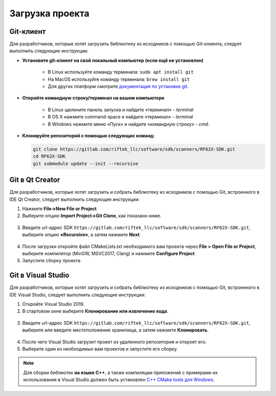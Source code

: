 .. _clone_rf62x_sdk:

*******************************************************************************
Загрузка проекта
*******************************************************************************

Git-клиент
===============================================================================

Для разработчиков, которые хотят загрузить библиотеку из исходников с помощью 
Git-клиента, следует выполнить следующие инструкции:

*  **Установите git-клиент на свой локальный компьютер (если ещё не установлен)**
    
    -  В Linux используйте команду терминала: ``sudo apt install git``
    -  На MacOS используйте команду терминала: ``brew install git``
    -  Для других платформ смотрите `документация по установке git <https://git-scm.com/downloads>`__.

*  **Откройте командную строку/терминал на вашем компьютере**
    
    - В Linux щелкните панель запуска и найдите «терминал» - `terminal`
    - В OS X нажмите command-space и найдите «терминал» - `terminal`
    - В Windows нажмите меню «Пуск» и найдите «командную строку» - `cmd`.

*  **Клонируйте репозиторий с помощью следующих команд:**

   .. code-block:: bash

      git clone https://gitlab.com/riftek_llc/software/sdk/scanners/RF62X-SDK.git
      cd RF62X-SDK
      git submodule update --init --recursive

Git в Qt Creator
===============================================================================

Для разработчиков, которые хотят загрузить и собрать библиотеку из исходников с 
помощью Git, встроенного в IDE Qt Creator, следует выполнить следующие инструкции:

1. Нажмите **File->New File or Project**


2. Выберите опцию **Import Project->Git Clone**, как показано ниже.

.. figure:: ../_static/clone-qt-code.png
    :alt: chouse repo
    :width: 100%
    :align: center


3. Введите url-адрес SDK ``https://gitlab.com/riftek_llc/software/sdk/scanners/RF62X-SDK.git``, 
   выберите опцию **«Recursive»**, а затем нажмите **Next**.

.. figure:: ../_static/clone-qt-code-repo.png
    :alt: chouse repo
    :width: 100%
    :align: center

4. После загрузки откройте файл CMakeLists.txt необходимого вам проекта  
   через **File > Open File or Project**, выберите компилятор (MinGW, MSVC2017, Clang)
   и нажмите **Configure Project**

5. Запустите сборку проекта


Git в Visual Studio
===============================================================================

Для разработчиков, которые хотят загрузить и собрать библиотеку из исходников с 
помощью Git, встроенного в IDE Visual Studio, следует выполнить следующие инструкции:

1. Откройте Visual Studio 2019.

2. В стартовом окне выберите **Клонирование или извлечение кода**.

.. figure:: ../_static/clone-checkout-code-dark.png
    :alt: clone code
    :width: 100%
    :align: center

3. Введите url-адрес SDK ``https://gitlab.com/riftek_llc/software/sdk/scanners/RF62X-SDK.git``,
   выберите или введите местоположение хранилища, а затем нажмите **Клонировать**.

.. figure:: ../_static/clone-checkout-code-git-repo-dark.png
    :alt: chouse repo
    :width: 100%
    :align: center

4. После чего Visual Studio загрузит проект из удаленного репозитория и откроет его.

5. Выберите один из необходимых вам проектов и запустите его сборку.

.. figure:: ../_static/run-csharp-code-git-repo-dark.png
    :alt: chouse repo
    :width: 100%
    :align: center

.. note:: Для сборки библиотек **на языке С++**, а также компиляции приложений с примерами их использования в Visual Studio 
   должен быть установлен `C++ CMake tools для Windows <https://docs.microsoft.com/en-us/cpp/build/cmake-projects-in-visual-studio?view=vs-2019>`__.




